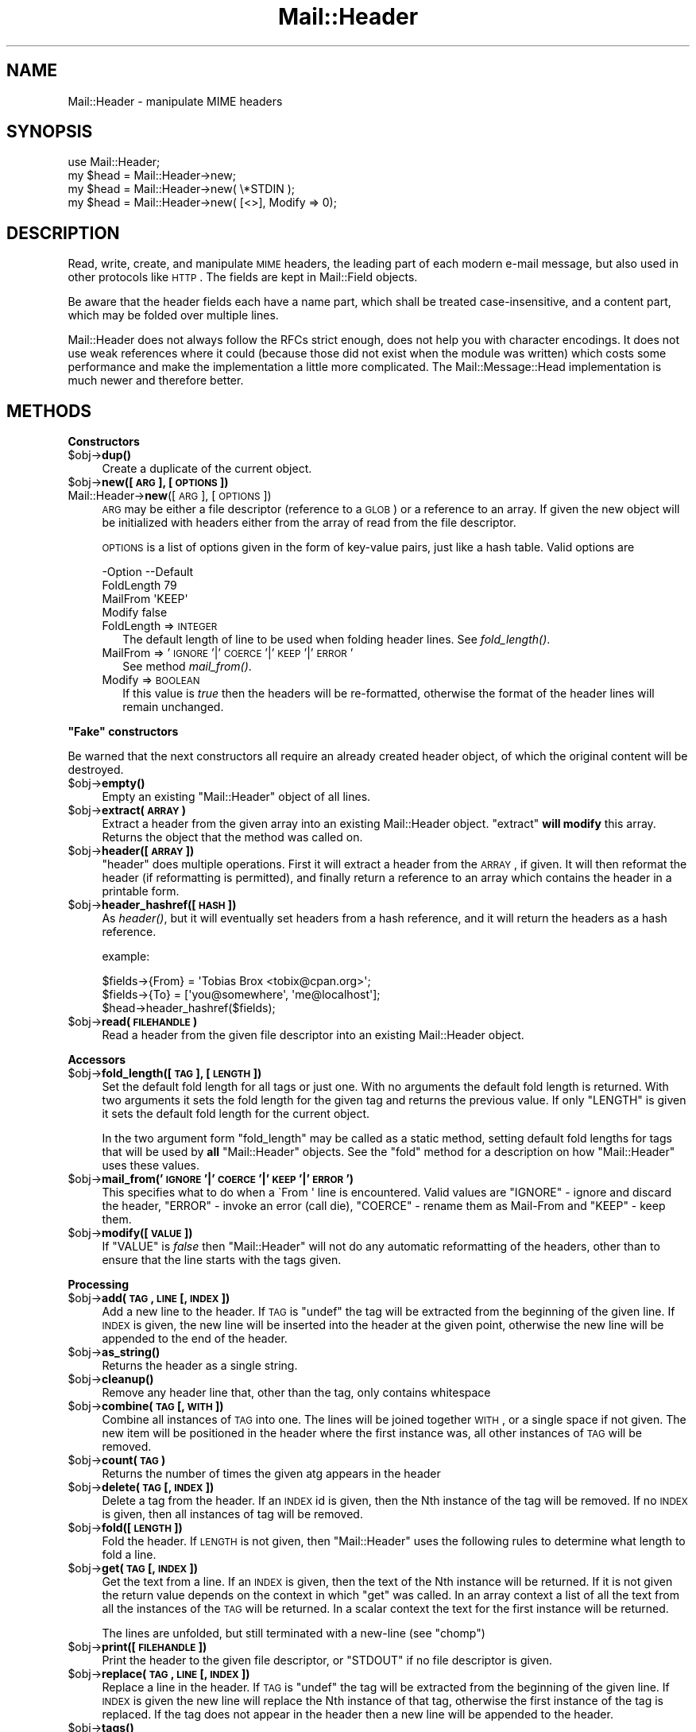 .\" Automatically generated by Pod::Man 2.16 (Pod::Simple 3.05)
.\"
.\" Standard preamble:
.\" ========================================================================
.de Sh \" Subsection heading
.br
.if t .Sp
.ne 5
.PP
\fB\\$1\fR
.PP
..
.de Sp \" Vertical space (when we can't use .PP)
.if t .sp .5v
.if n .sp
..
.de Vb \" Begin verbatim text
.ft CW
.nf
.ne \\$1
..
.de Ve \" End verbatim text
.ft R
.fi
..
.\" Set up some character translations and predefined strings.  \*(-- will
.\" give an unbreakable dash, \*(PI will give pi, \*(L" will give a left
.\" double quote, and \*(R" will give a right double quote.  \*(C+ will
.\" give a nicer C++.  Capital omega is used to do unbreakable dashes and
.\" therefore won't be available.  \*(C` and \*(C' expand to `' in nroff,
.\" nothing in troff, for use with C<>.
.tr \(*W-
.ds C+ C\v'-.1v'\h'-1p'\s-2+\h'-1p'+\s0\v'.1v'\h'-1p'
.ie n \{\
.    ds -- \(*W-
.    ds PI pi
.    if (\n(.H=4u)&(1m=24u) .ds -- \(*W\h'-12u'\(*W\h'-12u'-\" diablo 10 pitch
.    if (\n(.H=4u)&(1m=20u) .ds -- \(*W\h'-12u'\(*W\h'-8u'-\"  diablo 12 pitch
.    ds L" ""
.    ds R" ""
.    ds C` ""
.    ds C' ""
'br\}
.el\{\
.    ds -- \|\(em\|
.    ds PI \(*p
.    ds L" ``
.    ds R" ''
'br\}
.\"
.\" Escape single quotes in literal strings from groff's Unicode transform.
.ie \n(.g .ds Aq \(aq
.el       .ds Aq '
.\"
.\" If the F register is turned on, we'll generate index entries on stderr for
.\" titles (.TH), headers (.SH), subsections (.Sh), items (.Ip), and index
.\" entries marked with X<> in POD.  Of course, you'll have to process the
.\" output yourself in some meaningful fashion.
.ie \nF \{\
.    de IX
.    tm Index:\\$1\t\\n%\t"\\$2"
..
.    nr % 0
.    rr F
.\}
.el \{\
.    de IX
..
.\}
.\"
.\" Accent mark definitions (@(#)ms.acc 1.5 88/02/08 SMI; from UCB 4.2).
.\" Fear.  Run.  Save yourself.  No user-serviceable parts.
.    \" fudge factors for nroff and troff
.if n \{\
.    ds #H 0
.    ds #V .8m
.    ds #F .3m
.    ds #[ \f1
.    ds #] \fP
.\}
.if t \{\
.    ds #H ((1u-(\\\\n(.fu%2u))*.13m)
.    ds #V .6m
.    ds #F 0
.    ds #[ \&
.    ds #] \&
.\}
.    \" simple accents for nroff and troff
.if n \{\
.    ds ' \&
.    ds ` \&
.    ds ^ \&
.    ds , \&
.    ds ~ ~
.    ds /
.\}
.if t \{\
.    ds ' \\k:\h'-(\\n(.wu*8/10-\*(#H)'\'\h"|\\n:u"
.    ds ` \\k:\h'-(\\n(.wu*8/10-\*(#H)'\`\h'|\\n:u'
.    ds ^ \\k:\h'-(\\n(.wu*10/11-\*(#H)'^\h'|\\n:u'
.    ds , \\k:\h'-(\\n(.wu*8/10)',\h'|\\n:u'
.    ds ~ \\k:\h'-(\\n(.wu-\*(#H-.1m)'~\h'|\\n:u'
.    ds / \\k:\h'-(\\n(.wu*8/10-\*(#H)'\z\(sl\h'|\\n:u'
.\}
.    \" troff and (daisy-wheel) nroff accents
.ds : \\k:\h'-(\\n(.wu*8/10-\*(#H+.1m+\*(#F)'\v'-\*(#V'\z.\h'.2m+\*(#F'.\h'|\\n:u'\v'\*(#V'
.ds 8 \h'\*(#H'\(*b\h'-\*(#H'
.ds o \\k:\h'-(\\n(.wu+\w'\(de'u-\*(#H)/2u'\v'-.3n'\*(#[\z\(de\v'.3n'\h'|\\n:u'\*(#]
.ds d- \h'\*(#H'\(pd\h'-\w'~'u'\v'-.25m'\f2\(hy\fP\v'.25m'\h'-\*(#H'
.ds D- D\\k:\h'-\w'D'u'\v'-.11m'\z\(hy\v'.11m'\h'|\\n:u'
.ds th \*(#[\v'.3m'\s+1I\s-1\v'-.3m'\h'-(\w'I'u*2/3)'\s-1o\s+1\*(#]
.ds Th \*(#[\s+2I\s-2\h'-\w'I'u*3/5'\v'-.3m'o\v'.3m'\*(#]
.ds ae a\h'-(\w'a'u*4/10)'e
.ds Ae A\h'-(\w'A'u*4/10)'E
.    \" corrections for vroff
.if v .ds ~ \\k:\h'-(\\n(.wu*9/10-\*(#H)'\s-2\u~\d\s+2\h'|\\n:u'
.if v .ds ^ \\k:\h'-(\\n(.wu*10/11-\*(#H)'\v'-.4m'^\v'.4m'\h'|\\n:u'
.    \" for low resolution devices (crt and lpr)
.if \n(.H>23 .if \n(.V>19 \
\{\
.    ds : e
.    ds 8 ss
.    ds o a
.    ds d- d\h'-1'\(ga
.    ds D- D\h'-1'\(hy
.    ds th \o'bp'
.    ds Th \o'LP'
.    ds ae ae
.    ds Ae AE
.\}
.rm #[ #] #H #V #F C
.\" ========================================================================
.\"
.IX Title "Mail::Header 3"
.TH Mail::Header 3 "2014-01-05" "perl v5.10.0" "User Contributed Perl Documentation"
.\" For nroff, turn off justification.  Always turn off hyphenation; it makes
.\" way too many mistakes in technical documents.
.if n .ad l
.nh
.SH "NAME"
Mail::Header \- manipulate MIME headers
.SH "SYNOPSIS"
.IX Header "SYNOPSIS"
.Vb 1
\& use Mail::Header;
\&    
\& my $head = Mail::Header\->new;
\& my $head = Mail::Header\->new( \e*STDIN );
\& my $head = Mail::Header\->new( [<>], Modify => 0);
.Ve
.SH "DESCRIPTION"
.IX Header "DESCRIPTION"
Read, write, create, and manipulate \s-1MIME\s0 headers, the leading part
of each modern e\-mail message, but also used in other protocols
like \s-1HTTP\s0.  The fields are kept in Mail::Field objects.
.PP
Be aware that the header fields each have a name part, which shall
be treated case-insensitive, and a content part, which may be folded
over multiple lines.
.PP
Mail::Header does not always follow the RFCs strict enough, does not
help you with character encodings.  It does not use weak references
where it could (because those did not exist when the module was written)
which costs some performance and make the implementation a little more
complicated.  The Mail::Message::Head implementation is much newer
and therefore better.
.SH "METHODS"
.IX Header "METHODS"
.Sh "Constructors"
.IX Subsection "Constructors"
.ie n .IP "$obj\fR\->\fBdup()" 4
.el .IP "\f(CW$obj\fR\->\fBdup\fR()" 4
.IX Item "$obj->dup()"
Create a duplicate of the current object.
.ie n .IP "$obj\fR\->\fBnew([\s-1ARG\s0], [\s-1OPTIONS\s0])" 4
.el .IP "\f(CW$obj\fR\->\fBnew\fR([\s-1ARG\s0], [\s-1OPTIONS\s0])" 4
.IX Item "$obj->new([ARG], [OPTIONS])"
.PD 0
.IP "Mail::Header\->\fBnew\fR([\s-1ARG\s0], [\s-1OPTIONS\s0])" 4
.IX Item "Mail::Header->new([ARG], [OPTIONS])"
.PD
\&\s-1ARG\s0 may be either a file descriptor (reference to a \s-1GLOB\s0)
or a reference to an array. If given the new object will be
initialized with headers either from the array of read from 
the file descriptor.
.Sp
\&\s-1OPTIONS\s0 is a list of options given in the form of key-value
pairs, just like a hash table. Valid options are
.Sp
.Vb 4
\& \-Option    \-\-Default
\&  FoldLength  79
\&  MailFrom    \*(AqKEEP\*(Aq
\&  Modify      false
.Ve
.RS 4
.IP "FoldLength => \s-1INTEGER\s0" 2
.IX Item "FoldLength => INTEGER"
The default length of line to be used when folding header lines.
See \fIfold_length()\fR.
.IP "MailFrom => '\s-1IGNORE\s0'|'\s-1COERCE\s0'|'\s-1KEEP\s0'|'\s-1ERROR\s0'" 2
.IX Item "MailFrom => 'IGNORE'|'COERCE'|'KEEP'|'ERROR'"
See method \fImail_from()\fR.
.IP "Modify => \s-1BOOLEAN\s0" 2
.IX Item "Modify => BOOLEAN"
If this value is \fItrue\fR then the headers will be re-formatted,
otherwise the format of the header lines will remain unchanged.
.RE
.RS 4
.RE
.ie n .Sh """Fake"" constructors"
.el .Sh "``Fake'' constructors"
.IX Subsection "Fake constructors"
Be warned that the next constructors all require an already created
header object, of which the original content will be destroyed.
.ie n .IP "$obj\fR\->\fBempty()" 4
.el .IP "\f(CW$obj\fR\->\fBempty\fR()" 4
.IX Item "$obj->empty()"
Empty an existing \f(CW\*(C`Mail::Header\*(C'\fR object of all lines.
.ie n .IP "$obj\fR\->\fBextract(\s-1ARRAY\s0)" 4
.el .IP "\f(CW$obj\fR\->\fBextract\fR(\s-1ARRAY\s0)" 4
.IX Item "$obj->extract(ARRAY)"
Extract a header from the given array into an existing Mail::Header
object. \f(CW\*(C`extract\*(C'\fR \fBwill modify\fR this array.
Returns the object that the method was called on.
.ie n .IP "$obj\fR\->\fBheader([\s-1ARRAY\s0])" 4
.el .IP "\f(CW$obj\fR\->\fBheader\fR([\s-1ARRAY\s0])" 4
.IX Item "$obj->header([ARRAY])"
\&\f(CW\*(C`header\*(C'\fR does multiple operations. First it will extract a header from
the \s-1ARRAY\s0, if given. It will then reformat the header (if reformatting
is permitted), and finally return a reference to an array which
contains the header in a printable form.
.ie n .IP "$obj\fR\->\fBheader_hashref([\s-1HASH\s0])" 4
.el .IP "\f(CW$obj\fR\->\fBheader_hashref\fR([\s-1HASH\s0])" 4
.IX Item "$obj->header_hashref([HASH])"
As \fIheader()\fR, but it will eventually set headers from a hash
reference, and it will return the headers as a hash reference.
.Sp
example:
.Sp
.Vb 3
\& $fields\->{From} = \*(AqTobias Brox <tobix@cpan.org>\*(Aq;
\& $fields\->{To}   = [\*(Aqyou@somewhere\*(Aq, \*(Aqme@localhost\*(Aq];
\& $head\->header_hashref($fields);
.Ve
.ie n .IP "$obj\fR\->\fBread(\s-1FILEHANDLE\s0)" 4
.el .IP "\f(CW$obj\fR\->\fBread\fR(\s-1FILEHANDLE\s0)" 4
.IX Item "$obj->read(FILEHANDLE)"
Read a header from the given file descriptor into an existing Mail::Header
object.
.Sh "Accessors"
.IX Subsection "Accessors"
.ie n .IP "$obj\fR\->\fBfold_length([\s-1TAG\s0], [\s-1LENGTH\s0])" 4
.el .IP "\f(CW$obj\fR\->\fBfold_length\fR([\s-1TAG\s0], [\s-1LENGTH\s0])" 4
.IX Item "$obj->fold_length([TAG], [LENGTH])"
Set the default fold length for all tags or just one. With no arguments
the default fold length is returned. With two arguments it sets the fold
length for the given tag and returns the previous value. If only \f(CW\*(C`LENGTH\*(C'\fR
is given it sets the default fold length for the current object.
.Sp
In the two argument form \f(CW\*(C`fold_length\*(C'\fR may be called as a static method,
setting default fold lengths for tags that will be used by \fBall\fR
\&\f(CW\*(C`Mail::Header\*(C'\fR objects. See the \f(CW\*(C`fold\*(C'\fR method for
a description on how \f(CW\*(C`Mail::Header\*(C'\fR uses these values.
.ie n .IP "$obj\fR\->\fBmail_from('\s-1IGNORE\s0'|'\s-1COERCE\s0'|'\s-1KEEP\s0'|'\s-1ERROR\s0')" 4
.el .IP "\f(CW$obj\fR\->\fBmail_from\fR('\s-1IGNORE\s0'|'\s-1COERCE\s0'|'\s-1KEEP\s0'|'\s-1ERROR\s0')" 4
.IX Item "$obj->mail_from('IGNORE'|'COERCE'|'KEEP'|'ERROR')"
This specifies what to do when a \f(CW\`From \*(Aq\fR line is encountered.
Valid values are \f(CW\*(C`IGNORE\*(C'\fR \- ignore and discard the header,
\&\f(CW\*(C`ERROR\*(C'\fR \- invoke an error (call die), \f(CW\*(C`COERCE\*(C'\fR \- rename them as Mail-From
and \f(CW\*(C`KEEP\*(C'\fR \- keep them.
.ie n .IP "$obj\fR\->\fBmodify([\s-1VALUE\s0])" 4
.el .IP "\f(CW$obj\fR\->\fBmodify\fR([\s-1VALUE\s0])" 4
.IX Item "$obj->modify([VALUE])"
If \f(CW\*(C`VALUE\*(C'\fR is \fIfalse\fR then \f(CW\*(C`Mail::Header\*(C'\fR will not do any automatic
reformatting of the headers, other than to ensure that the line
starts with the tags given.
.Sh "Processing"
.IX Subsection "Processing"
.ie n .IP "$obj\fR\->\fBadd(\s-1TAG\s0, \s-1LINE\s0 [, \s-1INDEX\s0])" 4
.el .IP "\f(CW$obj\fR\->\fBadd\fR(\s-1TAG\s0, \s-1LINE\s0 [, \s-1INDEX\s0])" 4
.IX Item "$obj->add(TAG, LINE [, INDEX])"
Add a new line to the header. If \s-1TAG\s0 is \f(CW\*(C`undef\*(C'\fR the tag will be
extracted from the beginning of the given line. If \s-1INDEX\s0 is given,
the new line will be inserted into the header at the given point, otherwise
the new line will be appended to the end of the header.
.ie n .IP "$obj\fR\->\fBas_string()" 4
.el .IP "\f(CW$obj\fR\->\fBas_string\fR()" 4
.IX Item "$obj->as_string()"
Returns the header as a single string.
.ie n .IP "$obj\fR\->\fBcleanup()" 4
.el .IP "\f(CW$obj\fR\->\fBcleanup\fR()" 4
.IX Item "$obj->cleanup()"
Remove any header line that, other than the tag, only contains whitespace
.ie n .IP "$obj\fR\->\fBcombine(\s-1TAG\s0 [, \s-1WITH\s0])" 4
.el .IP "\f(CW$obj\fR\->\fBcombine\fR(\s-1TAG\s0 [, \s-1WITH\s0])" 4
.IX Item "$obj->combine(TAG [, WITH])"
Combine all instances of \s-1TAG\s0 into one. The lines will be
joined together \s-1WITH\s0, or a single space if not given. The new
item will be positioned in the header where the first instance was, all
other instances of \s-1TAG\s0 will be removed.
.ie n .IP "$obj\fR\->\fBcount(\s-1TAG\s0)" 4
.el .IP "\f(CW$obj\fR\->\fBcount\fR(\s-1TAG\s0)" 4
.IX Item "$obj->count(TAG)"
Returns the number of times the given atg appears in the header
.ie n .IP "$obj\fR\->\fBdelete(\s-1TAG\s0 [, \s-1INDEX\s0 ])" 4
.el .IP "\f(CW$obj\fR\->\fBdelete\fR(\s-1TAG\s0 [, \s-1INDEX\s0 ])" 4
.IX Item "$obj->delete(TAG [, INDEX ])"
Delete a tag from the header. If an \s-1INDEX\s0 id is given, then the Nth instance
of the tag will be removed. If no \s-1INDEX\s0 is given, then all instances
of tag will be removed.
.ie n .IP "$obj\fR\->\fBfold([\s-1LENGTH\s0])" 4
.el .IP "\f(CW$obj\fR\->\fBfold\fR([\s-1LENGTH\s0])" 4
.IX Item "$obj->fold([LENGTH])"
Fold the header. If \s-1LENGTH\s0 is not given, then \f(CW\*(C`Mail::Header\*(C'\fR uses the
following rules to determine what length to fold a line.
.ie n .IP "$obj\fR\->\fBget(\s-1TAG\s0 [, \s-1INDEX\s0])" 4
.el .IP "\f(CW$obj\fR\->\fBget\fR(\s-1TAG\s0 [, \s-1INDEX\s0])" 4
.IX Item "$obj->get(TAG [, INDEX])"
Get the text from a line. If an \s-1INDEX\s0 is given, then the text of the Nth
instance will be returned. If it is not given the return value depends on the
context in which \f(CW\*(C`get\*(C'\fR was called. In an array context a list of all the
text from all the instances of the \s-1TAG\s0 will be returned. In a scalar context
the text for the first instance will be returned.
.Sp
The lines are unfolded, but still terminated with a new-line (see \f(CW\*(C`chomp\*(C'\fR)
.ie n .IP "$obj\fR\->\fBprint([\s-1FILEHANDLE\s0])" 4
.el .IP "\f(CW$obj\fR\->\fBprint\fR([\s-1FILEHANDLE\s0])" 4
.IX Item "$obj->print([FILEHANDLE])"
Print the header to the given file descriptor, or \f(CW\*(C`STDOUT\*(C'\fR if no
file descriptor is given.
.ie n .IP "$obj\fR\->\fBreplace(\s-1TAG\s0, \s-1LINE\s0 [, \s-1INDEX\s0 ])" 4
.el .IP "\f(CW$obj\fR\->\fBreplace\fR(\s-1TAG\s0, \s-1LINE\s0 [, \s-1INDEX\s0 ])" 4
.IX Item "$obj->replace(TAG, LINE [, INDEX ])"
Replace a line in the header.  If \s-1TAG\s0 is \f(CW\*(C`undef\*(C'\fR the tag will be
extracted from the beginning of the given line. If \s-1INDEX\s0 is given
the new line will replace the Nth instance of that tag, otherwise the
first instance of the tag is replaced. If the tag does not appear in the
header then a new line will be appended to the header.
.ie n .IP "$obj\fR\->\fBtags()" 4
.el .IP "\f(CW$obj\fR\->\fBtags\fR()" 4
.IX Item "$obj->tags()"
Returns an array of all the tags that exist in the header. Each tag will
only appear in the list once. The order of the tags is not specified.
.ie n .IP "$obj\fR\->\fBunfold([\s-1TAG\s0])" 4
.el .IP "\f(CW$obj\fR\->\fBunfold\fR([\s-1TAG\s0])" 4
.IX Item "$obj->unfold([TAG])"
Unfold all instances of the given tag so that they do not spread across
multiple lines. If \f(CW\*(C`TAG\*(C'\fR is not given then all lines are unfolded.
.Sp
The unfolding process is wrong but (for compatibility reasons) will
not be repaired: only one blank at the start of the line should be
removed, not all of them.
.SH "SEE ALSO"
.IX Header "SEE ALSO"
This module is part of the MailTools distribution,
\&\fIhttp://perl.overmeer.net/mailtools/\fR.
.SH "AUTHORS"
.IX Header "AUTHORS"
The MailTools bundle was developed by Graham Barr.  Later, Mark
Overmeer took over maintenance without commitment to further development.
.PP
Mail::Cap by Gisle Aas <aas@oslonett.no>.
Mail::Field::AddrList by Peter Orbaek <poe@cit.dk>.
Mail::Mailer and Mail::Send by Tim Bunce <Tim.Bunce@ig.co.uk>.
For other contributors see ChangeLog.
.SH "LICENSE"
.IX Header "LICENSE"
Copyrights 1995\-2000 Graham Barr <gbarr@pobox.com> and
2001\-2007 Mark Overmeer <perl@overmeer.net>.
.PP
This program is free software; you can redistribute it and/or modify it
under the same terms as Perl itself.
See \fIhttp://www.perl.com/perl/misc/Artistic.html\fR
